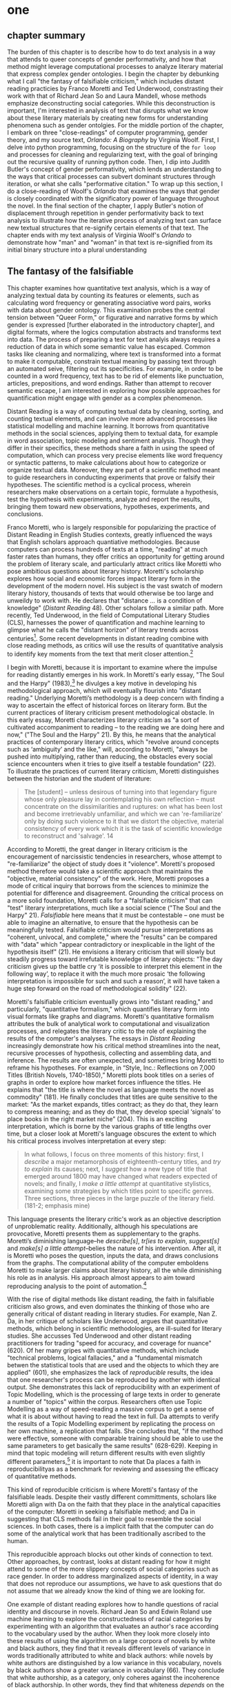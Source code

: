 * one
#+SEQ_TODO: TODO(t) WAITING(w) IN_PROGRESS(p) | CANCELLED(c) DONE(d)

** chapter summary 
The burden of this chapter is to describe how to do text analysis in a
way that attends to queer concepts of gender performativity, and how
that method might leverage computational processes to analyze literary
material that express complex gender ontologies. I begin the chapter
by debunking what I call "the fantasy of falsifiable criticism," which
includes distant reading practicies by Franco Moretti and Ted
Underwood, constrasting their work with that of Richard Jean So and
Laura Mandell, whose methods emphasize deconstructing social
categories. While this deconstruction is important, I'm interested in
analysis of text that disrupts what we know about these literary
materials by creating new forms for understanding phenomena such as
gender ontolgies. For the middle portion of the chapter, I embark on
three "close-readings" of computer programming, gender theory, and my
source text, /Orlando: A Biography/ by Virginia Woolf. First, I delve
into python programming, focusing on the structure of the ~for loop~
and processes for cleaning and regularizing text, with the goal of
bringing out the recursive quality of running python code. Then, I dip
into Judith Butler's concept of gender performativity, which lends an
understanding to the ways that critical processes can subvert dominant
structures through iteration, or what she calls "performative
citation." To wrap up this section, I do a close-reading of Woolf's
/Orlando/ that examines the ways that gender is closely coordinated
with the significatory power of language throughout the novel. In the
final section of the chapter, I apply Butler's notion of displacement
through repetition in gender performativity back to text analysis to
illustrate how the iterative process of analyzing text can surface new
textual structures that re-signify certain elements of that text. The
chapter ends with my text analysis of Virginia Woolf's /Orlando/ to
demonstrate how "man" and "woman" in that text is re-signified from
its initial binary structure into a plural understanding 


** The fantasy of the falsifiable

This chapter examines how quantitative text analysis, which is a way
of analyzing textual data by counting its features or elements, such
as calculating word frequency or generating associative word pairs,
works with data about gender ontology. This examination probes the
central tension between "Queer Form," or figurative and narrative
forms by which gender is expressed [further elaborated in the
introductory chapter], and digital formats, where the logics
computation abstracts and transforms text into data. The process of
preparing a text for text analyis always requires a reduction of data
in which some semantic value has escaped. Common tasks like cleaning
and normalizing, where text is transformed into a format to make it
computable, constrain textual meaning by passing text through an
automated seive, filtering out its specificities. For example, in
order to be counted in a word frequency, text has to be rid of
elements like punctuation, articles, prepositions, and word
endings. Rather than attempt to recover semantic escape, I am
interested in exploring how possible approaches for quantification
might engage with gender as a complex phenomenon.

Distant Reading is a way of computing textual data by cleaning,
sorting, and counting textual elements, and can involve more advanced
processes like statistical modelling and machine learning. It borrows
from quantitative methods in the social sciences, applying them to
textual data, for example in word association, topic modeling and
sentiment analysis. Though they differ in their specifics, these
methods share a faith in using the speed of computation, which can
process very precise elements like word frequency or syntactic
patterns, to make calculations about how to categorize or organize
textual data. Moreover, they are part of a scientific method meant to
guide researchers in conducting experiments that prove or falsify
their hypotheses. The scientific method is a cyclical process, wherein
researchers make observations on a certain topic, formulate a
hypothesis, test the hypothesis with experiments, analyze and report
the results, bringing them toward new observations, hypotheses,
experiments, and conclusions.

Franco Moretti, who is largely responsible for popularizing the
practice of Distant Reading in English Studies contexts, greatly
influenced the ways that English scholars approach quantiative
methodologies. Because computers can process hundreds of texts at a
time, "reading" at much faster rates than humans, they offer critics
an opportunity for getting around the problem of literary scale, and
particularly attract critics like Moretti who pose ambitious questions
about literary history. Moretti's scholarship explores how social and
economic forces impact literary form in the development of the modern
novel. His subject is the vast swatch of modern literary history,
thousands of texts that would otherwise be too large and unweildy to
work with. He declares that "distance ... is a condition of knowledge"
(/Distant Reading/ 48). Other scholars follow a similar path. More
recently, Ted Underwood, in the field of Computational Literary
Studies (CLS), harnesses the power of quantification and machine
learning to glimpse what he calls the "distant horizon" of literary
trends across centuries[fn:3]. Some recent developments in distant
reading combine with close reading methods, as critics will use the
results of quantitative analysis to identify key moments from the text
that merit closer attention.[fn:4]

I begin with Moretti, because it is important to examine where the
impulse for reading distantly emerges in his work. In Moretti's early
essay, "The Soul and the Harpy" (1983),[fn:5] he divulges a key motive
in developing his methodological approach, which will eventually
flourish into "distant reading." Underlying Moretti’s methodology is a
deep concern with finding a way to ascertain the effect of historical
forces on literary form. But the current practices of literary
criticism present methodological obstacle. In this early essay,
Moretti characterizes literary criticism as "a sort of cultivated
accompaniment to reading – to the reading we are doing here and now,"
("The Soul and the Harpy" 21). By this, he means that the analytical
practices of contemporary literary critics, which "revolve around
concepts such as ‘ambiguity’ and the like," will, according to
Moretti, "always be pushed into multiplying, rather than reducing, the
obstacles every social science encounters when it tries to give itself
a testable foundation" (22). To illustrate the practices of current
literary criticism, Moretti distinguishes between the historian and
the student of literature:
#+BEGIN_QUOTE
The [student] – unless desirous of turning into that legendary figure
whose only pleasure lay in contemplating his own reflection – must
concentrate on the dissimilarities and ruptures: on what has been lost
and become irretrievably unfamiliar, and which we can 're-familiarize'
only by doing such violence to it that we distort the objective,
material consistency of every work which it is the task of scientific
knowledge to reconstruct and 'salvage'. 14
#+END_QUOTE
According to Moretti, the great danger in literary criticism is the
encouragement of narcissistic tendencies in researchers, whose attempt
to "re-familiarize" the object of study does it "violence". Moretti's
proposed method therefore would take a scientific approach that
maintains the "objective, material consistency" of the work. Here,
Moretti proposes a mode of critical inquiry that borrows from the
sciences to minimize the potential for difference and
disagreement. Grounding the critical process on a more solid
foundation, Moretti calls for a "falsifiable criticism" that can
"test" literary interpretations, much like a social science ("The Soul
and the Harpy" 21). /Falsifiable/ here means that it must be
contestable -- one must be able to imagine an alternative, to ensure
that the hypothesis can be meaningfully tested. Falsifiable criticism
would pursue interpretations as "coherent, univocal, and complete,"
where the "results" can be compared with "data" which "appear
contradictory or inexplicable in the light of the hypothesis itself"
(21). He envisions a literary criticism that will slowly but steadily
progress toward irrefutable knowledge of literary objects: "The day
criticism gives up the battle cry ‘it is possible to interpret this
element in the following way’, to replace it with the much more
prosaic ‘the following interpretation is impossible for such and such
a reason’, it will have taken a huge step forward on the road of
methodological solidity" (22).

Moretti's falsifiable criticism eventually grows into "distant
reading," and particularly, "quantitative formalism," which quantifies
literary form into visual formats like graphs and diagrams. Moretti's
quantitative formalism attributes the bulk of analytical work to
computational and visualization processes, and relegates the literary
critic to the role of explaining the results of the computer's
analyses. The essays in /Distant Reading/ increasingly demonstrate how
his critical method streamlines into the neat, recursive processes of
hypothesis, collecting and assembling data, and inference. The results
are often unexpected, and sometimes bring Moretti to reframe his
hypotheses. For example, in “Style, Inc.: Reflections on 7,000 Titles
(British Novels, 1740-1850),” Moretti plots book titles on a series of
graphs in order to explore how market forces influence the titles. He
explains that "the title is where the novel as language meets the novel
as commodity" (181). He finally concludes that titles are quite
sensitive to the market: "As the market expands, titles contract; as
they do that, they learn to compress meaning; and as they do that,
they develop special ‘signals’ to place books in the right market
niche” (204). This is an exciting interpretation, which is borne by
the various graphs of title lengths over time, but a closer look at
Moretti's language obscures the extent to which his critical process
involves interpretation at every step:
#+BEGIN_QUOTE
In what follows, I focus on three moments of this history: first, I
/describe/ a major metamorphosis of eighteenth-century titles, and
/try to explain/ its causes; next, I /suggest/ how a new type of title
that emerged around 1800 may have changed what readers expected of
novels; and finally, I /make a little attempt/ at quantitative
stylistics, examining some strategies by which titles point to
specific genres. Three sections, three pieces in the large puzzle of
the literary field. (181-2; emphasis mine)
#+END_QUOTE
This language presents the literary critic's work as an objective
description of unproblematic reality. Additionally, although his
speculations are provocative, Moretti presents them as supplementary
to the graphs. Moretti’s diminishing language--he /describe[s]/,
/tr[ies to explain/, /suggest[s]/ and /make[s] a little
attempt/--belies the nature of his intervention. After all, it is
Moretti who poses the question, inputs the data, and draws conclusions
from the graphs. The computational ability of the computer emboldens
Moretti to make larger claims about literary history, all the while
diminishing his role as in analysis. His approach almost appears to
aim toward reproducing analysis to the point of automation.[fn:23]

With the rise of digital methods like distant reading, the faith in
falsifiable criticism also grows, and even dominates the thinking of
those who are generally critical of distant reading in literary
studies. For example, Nan Z. Da, in her critique of scholars like
Underwood, argues that quantitative methods, which belong in
scientific methodologies, are ill-suited for literary studies. She
accusses Ted Underwood and other distant reading practitioners for
trading "speed for accuracy, and coverage for nuance" (620). Of her
many gripes with quantitative methods, which include "technical
problems, logical fallacies," and a "fundamental mismatch betwen the
statistical tools that are used and the objects to which they are
applied" (601), she emphasizes the lack of /reproducible/ results, the
idea that one researcher's process can be reproduced by another with
identical output. She demonstrates this lack of reproducibility with
an experiment of Topic Modelling, which is the processing of large
texts in order to generate a number of "topics" within the
corpus. Researchers often use Topic Modelling as a way of
speed-reading a massive corpus to get a sense of what it is about
without having to read the text in full. Da attempts to verify the
results of a Topic Modelling experiment by replicating the process on
her own machine, a replication that fails. She concludes that, "if the
method were effective, someone with comparable training should be able
to use the same parameters to get basically the same results"
(628-629). Keeping in mind that topic modeling will return different
results with even slightly different parameters,[fn:6] it is important
to note that Da places a faith in reproducibilityas as a benchmark for
reviewing and assessing the efficacy of quantitative methods.

This kind of reproducible criticism is where Moretti's fantasy of the
falsifiable leads. Despite their vastly different committments,
scholars like Moretti align with Da on the faith that they place in
the analytical capacities of the computer: Moretti in seeking a
falsifiable method; and Da in suggesting that CLS methods fail in
their goal to resemble the social sciences. In both cases, there is a
implicit faith that the computer can do some of the analytical work
that has been traditionally ascribed to the human.

This reproducible approach blocks out other kinds of connection to
text. Other approaches, by contrast, looks at distant reading for how
it might attend to some of the more slippery concepts of social
categories such as race gender. In order to address marginalized
aspects of identity, in a way that does not reproduce our assumptions,
we have to ask questions that do not assume that we already know the
kind of thing we are looking for.

One example of distant reading explores how to handle questions of
racial identity and discourse in novels. Richard Jean So and Edwin
Roland use machine learning to explore the constructedness of racial
categories by experimenting with an algorithm that evaluates an
author's race according to the vocabulary used by the author. When
they look more closely into these results of using the algorithm on a
large corpora of novels by white and black authors, they find that it
reveals different levels of variance in words traditionally attributed
to white and black authors: while novels by white authors are
distinguished by a low variance in this vocabulary, novels by black
authors show a greater variance in vocabulary (66). They conclude that
white authorship, as a category, only coheres against the incoherence
of black authorship. In other words, they find that whiteness
/depends/ on the characterization of blackness.[fn:8] 

So and Roland explain that this quantitative excercise is more useful
for what it teaches us about quantitative approaches, rather than what
it teaches us about race. They decide to explore an error that wrongly
categorized James Baldwin's novel, /Giovanni's Room/ (1956), as being
written by a white author. So and Roland point out that this
misclassification recalls a critical debate about this text's
notorious elision of explicit references to race, whereby racial
markers are displaced in favor of an implicit whiteness. One of the
words in /Giovanni's Room/ that influence its categorization as a
white-authored text is the term "appalled." So and Roland point out
the connotations of whiteness in "appalled," which has the middle
French root, "apalir," meaning "to grow pale" (71). They discover that
this term occurs only once in the text, in the early scene where David
(the narrator) describes his relationship to his father. Here, David
rues his father's friendliness: "I did not want to be his buddy. I
wanted to be his son. What passed between us as masculine candor
exhausted and appalled me" (Rpt. in So and Roland 71). They
insightfully conclude that the word "appalled" in the text marks "the
moment David develops a troubled relationship to normative masculinity
[as] also the moment he becomes 'white'" (71). Taking the computer's
mistake as a starting point, their analysis thus contributes to the
ongoing debate about the the complex relationship between race and
sexuality in the novel.

So and Roland assert that, while "Race is a category that escapes
measurement or simply renders it untenable," the machine is an apt
tool for studying this category" (60). In a sense, So and Roland are
confronting the same problem as Da: what is the effect of
computational error in literary criticism? But rather than write off
quantitative methods, So and Roland suggest an interesting way out of
the problem: use the error as a starting point for further analysis,
which probes the constructedness of gender ontology. Because race is a
social construct, and machines only impute meaning that is encoded
into them, than it stands to reason that machines might be ideal
instruments for studying the construction of race. Computational error
becomes an opportunity for exploring the encoding of racial
identity. Looking more closely at the specific results of this
analysis, like the function of the term "appalled" in /Giovanni's
Room/, they can make more daring leaps of speculation about how
whiteness, while displacing blackness, also gestures toward a troubled
understanding of gender and potentially, sexuality. So and Roland
assert that: "If the general class of the misclassified points to the
erosion of the machine's initial binary understanding of white and
black, a close analysis of a single misclassified text can reveal what
precisely motivates that ontological undoing" (68). Thus they turn the
what Da describes as the "fundamental mismatch between statisical
tools that are used and the objects to which they are applied" into a
point of interrogation (601). So and Roland emphasize that
computational methods, which work to "identify and label objects," can
operate in tandem with minority discourse analysis, which "critique[s]
and problematize[s] the very idea of categories" (63). In this case,
the algorithm allows researchers to interrogate how whiteness as a
category depends on the contrast of blackness as "other." So, rather
than being "fundamentally mismatched," the machine and minority
discourse are particularly suited for one another, as the machine uses
highly constructed and reductive method that allows practitioners to
deconstruct social categories.

The example with "appalled" is totally idiosyncratic--the word occurs
once through the entire novel. But paying attention to error upends
the expectations of reproducibility. The researchers run a
computation, look for an error, and use that error as an opportunity
to learn about the ways that categories are constructed. They are
using computers in an unintuitive way, computing for indeterminacy.

One prominent distant reading practitioner, Ted Underwood, studies the
way that gender markers in novels change over time. Underwood uses
machine learning for statistical modelling analysis, in which a sample
of data is used to make predictions about larger groups of data. In
other words, he uses computer programs "trained" by certain data sets,
to create other programs that can then make predictions on other
datasets. He then visualizes the results of his model. Underwood's
goal is to explore how effective computers are at analyzing certain
textual elements based on previous analyses. Highly aware of how his
data can carry certain assumptions, he calls his approach
"perspectival modelling." He explains that, "Since learning algorithms
rely on examples rather than fixed definitions, they can be used to
model the tacit assumptions shared by particular communities of
production or reception" ("Machine Learning and Human Perspective"
93). In a review of Underwood's work, Dan Sinykin writes that "Against
the purported objectivity of algorithms, he leverages the human
prejudices built into modeling toward humanistic ends" (par. 4).[fn:9]

One of Underwood's projects examines gender roles in novels from the
18th century to the 21st century by using a model that predicts the
the sex of a fictional character based on the words associated with
that character. Underwood explains how the test is configured:
#+BEGIN_QUOTE 
We represent each character by the adjectives that modify them, verbs
they govern and so on--excluding only words that explicitly name a
gendered role like /boyhood/ or /wife/. Then, we present characters,
labeled with grammatical gender, to a learning algorithm. The
algorithm will learn what it means to be 'masculine' or 'feminine'
purely by observing what men and women actually do in stories. The
model produced by the algorithm can make predictions about other
characters, previously unseen. /Distant Horizons/ 115
#+END_QUOTE
In simplest terms, the program studies some given adjectives
associated with a male or female character in order to make
predictions about other characters' genders. Inevitably, the resulting
output is always determined by this initial input. Underwood carefully
asserts that these models suggest, not the truth of gender ontology,
but the approaches and choices made by those who create the models:
"Machine learning algorithms are actually bad at being objective and
rather good at absorbing human perspectives implicit in the evidence
used to train them" ("Machine Learning and Human Perspective"
92). 

This particular model reveals that that, over time, gender roles in
novels become more flexible while the actual number of female
characters declines (/Distant Horizons/ 114). 

The graph below shows a steady overlapping of words traditionally
associated with women, such as "heart," with words typically
assoicated with men, like "passion," toward the middle of the 20th
century. 

One of the many explanations for this result, Underwood reasons, is
that the practice of writing becomes more commonly pursued as a male
occupation in the middle of the 20th century than it was previously
(/Distant Horizons/ 137). This fact, coupled with the tendency of men
to write more about men than women, suggests why less women writing
would led to a decline in female characters. This explains how
Underwood's seemingly paradoxical conclusion, that gender roles become
more flexible while the actual prevalence of women dissapates from
fiction, might be possible.

NOT THIS GRAPH!
[[./img/Underwood.png]]

There are two important things to point out about Underwood's
analysis. First is that his specific method for text analysis is
logistic regression analysis, which is made for modelling binary
variables. A logistic regression expresses information in the form of
a probability, often between yes/no, pass/fail, win/lose, etc. In
Underwood's case, the probability is male/female. The output therefore
conforms to this binary model. Second, underpinning his methodology,
there is a larger issue with the question that Underwood poses. From a
critical gender perspective, Underwood's question imposes the very
structure that he is attempting to deconstruct. In other project where
he similarly measures the "transformations" of gender across time
periods, he explains that simplification is necessary ("Machine
Learnig and Human Perspective" 93). Underwood admits that he needs a
"simple" model in order to bring into relation the dynamics of gender
(See Fig. 2).[fn:10] He explains:
#+BEGIN_QUOTE
I recognize that gender theorists will be frustrated by the binary
structure of the diagram. To be sure, this binary has folded back on
itself, in order to acknowledge that social systems look different
from different positions in the system. But the diagram does still
reduce the complex reality of gender identification to two public
roles: men and women. I needed a simple picture, frankly, in order to
explain how a quantitative model can be said to represent a
perspective. "Machine Learning" 98
#+END_QUOTE
In aiming for simplicity, Underwood underestimates the extent to which
his initial assumptions will affect the final result. Although he
considers the possibility that he finds a structural tension between
gender "because [he] explores gender, for the most part, as a binary
opposition" (/Distant Horizons/ 140), he neglects to consider how the
collapsing of gender into a single graph perpetuates the structural
categories of male/female and the assumptions behind such a
category.[fn:11] The issue is not just with the assumptions at the
outset which reproduce the result, but with the guiding question of
the entire project, which is not about deconstructing gender, but
about reifying it. Asking a machine to replicate the conscription of
gender as male/female for the purpose of seeing how male and female
roles in novels change over time only creates a model of gender that
is "simple" enough to be computed.

How does simplifying the concept of gender contribute to our study of
it? Underwood's "simple" model recalls with what Eve Kosofsky Sedgwick
describes as "a binary mode of thinking," which searches for what
might affirm or deny the point of interrogation. Sedgwick explains
that this process creates a formula for literary analysis by which
reading becomes a mechanical practice of searching for what is hidden
or absent which will finally explain some latent meaning in the text
(Sedgwick Touching Feeling 12). Then, This process is replicated as
the search for meaning takes on other texts, imposing the same
structure on new material. Underwood himself states: "the data I can
legally provide -- lists of word frequencies associated with each
volume or fictional character -- should allow intrepid readers to
retrace the most debatable parts of the argument. An argument that can
be retraced in this manner is 'reproducible'" (Underwood, /Distant
Horizons/ 173). He continues, "If my conclusions hold true in
different subsets of the literary past, they are not just reproducible
but 'replicable'" (Underwood, /Distant Horizons/ 174).

Laura Mandell explores solutions for approaching the reduction of
gender as data, into what she calls the "M/F binary."[fn:12] Mandell
demonstrates how the M/F binary is reified "by presenting conclusions
about “male” and “female” modes of thinking and writing as if the M/F
terms were simple pointers to an unproblematic reality, transparently
referential and not discursively constituted" (par. 5). Mandell's
examination marshalls key findings from feminist theory, drawing from
Judith Butler, among others, to assert that gender is a socially
constituted category, a "performance" that can be historicized. She
illustrates the guiding power of the M/F binary in her critique of
Matthew Jockers and Jan Rybicki, finding that they essentialize gender
by relying on stereotypes in their premises.[fn:7] Mandell uses
stylometry, as well as word-frequency analysis, and topic modeling to
examine gender in writing.[fn:24] Topic modeling, as explained above,
is the generation of categories or "topics" about text. Mandell uses
the popular stylometry measurement, "Burrow's Delta," which visualizes
the "distance" between writing styles by creating branches (or
"deltas") between different texts. Specifically, Mandell's analysis
focuses on the "most frequent, little words (“a,” “of,” “the”), as
well as keywords."

Mandell suggests that quantitative methods can open up the way we
deconstruct our understanding of quantification and gender. She points
out that gender, which is "constructed both by the measurer and the
measured," is never just about gender, but contains multiple
assumptions. To demonstrate how gender is "constructed," she poses a
counter experiment with genre, which finds that genre analysis cuts
across the gender binary. She comapres the stylistic qualities of a
female writer, Mary Wollenstonecraft, against two male writers,
William Godwin and Samuel Johnson, revealing that: "Wollstonecraft’s
sentimental anti-Jacobin novels most resemble Godwin’s sentimental
anti-Jacobin novels... whereas her essays most resemble Johnson’s
writings" (par. 29). Wollenstonecraft's writing resembles both male
and female writing, depending on the genre. To analyze the highly
constructed category of "gender," then, one must also consider genre:
"separating gender from other markings (genre, era of composition) is
not possible: historical time and genre are not incidental to, but
constitutive of, gender" (par. 35).

Admitting the constructed nature of gender allows researchers "to
experiment with new taxonomies of gender" (par. 37). Most usefuly,
Mandell's work points out how the computer is ideal for drawing
attention to the multiplicity of gender. The potential for complex
data models potentially allows researchers to "break the strength of
the signal" in the M/F binary by creating new categories, such as
"'men writing as men,' 'women writing as women,' 'women writing as
men,' 'men writing as women,' 'unspecified (anonymous) writing as
men,'" and so on (par. 35). Moreover, her emphasis on visualization
and movement inform how one might "animate numerical processes rather
than fixing their results as stereotype" (par. 7). The dynamicity of
computation, which allows one to run data iteratively, feeding new
inputs into new results, complicates any straighforward understanding
of the M/F binary. Mandell explains that “Computer screens... afford
the fluid exploration of parameters and taxonomies, through which many
sorts of experiments can be tested: interactive visualizations can
give us not objective answers rooted in aggressively reductive
oppositions, but parallax, multiple perspectives for viewing a very
complex reality” (par. 38).

However enlightening Mandell's deconstructive approach, she does
overlook a crucial aspect about gender--that it is highly constitutive
of subjectivity. The similarities that Mandell draws between gender
and genre evacuate how gender is /constitutive/ of the
subject. Borrowing from Butler, she argues that both gender and genre
as a performance "are... highly imitable" (par. 30), and asserts that
"Anyone can adopt gendered modes of behavior, just as anyone can write
in genres stereotypically labeled M/F" (par.30). Here, she takes
Butler's points about gender as a performance in /Gender Trouble/ too
literally. As Butler clarifies in her later work, performativity is a
/process/ which is compulsory and habitual, rather than a singular
act. Crucially, Butler asserts that gender /precedes/ and
/constitutes/ the subject and explicitly warns against the
interpretation that gender is decided by the subject, to be put on and
off at will like clothing. Rather, according to Butler, the subject
/is produced/ by gender; gender is more like a mechanism that allows
the subject to emerge: "construction is neither a subject nor its act,
but a process of reiteration by which both 'subjects' and 'acts' come
to appear at all" (/Bodies/ xviii). This is not to say that Mandell is
wrong about gender being constructed, but that her assumption, that
"categories such as gender are being constructed both by the measurer
and the measured" misses an important point about the way that gender
constitutes subjectivity (par. 38). According to Butler, the subject
only emerges as an effect of gendered performance. Therefore, to
analyze gender, one might look at the ways that it constitutes and
constrains subjectivity.

I emphasize gender being constitutive because this quality has a
generative parallel to computation. As Mandell points out,
"Computation enables complexity" (par. 36). And computation, like
gender, is also highly constrained, containing rules and protocols
that govern the way that text is processed and analyzed. As So and
Roland demonstrate with the categories of white and black authorship,
the constraints of computation help point out the bounds of social
categories as a constructed phenomenoa. While the work of So and
Roland is essential for bringing together quantitative and critical
race discourses, it also doesn't give enough credit to the ways that
/computers/, in presenting formalized schemas of race, /transform/
data toward speculative ends. Additionally, however, computation might
work within the fram eof speculation. This kind of work would explore
the contraints of gender and computation as /enabling constraints/. As
Underwood acknowledges, computational methods are well suited for
speculative inquiries: "the point of numbers in social science is not
to impose determinism but to acknowledge uncertainty" (Underwood,
/Distant Horizons/ 186). If we are going to analyze gender, we might
consider how it constitutes and constrains other elements in the text.


** Deformance and Performance: NLTK, Gender Trouble, Orlando

*** Python and NLTK

This section now turns to the programming language Python to get a
closer look at how text analysis works through constraint. We will
look into the material specificity of text analysis, to examine how it
works, and through what processes and protocols.

Many distant reading projects use a text analysis tool called Python
to do computational analysis of textual data. As a general purpose
programming language, Python is applicable toward many tasks and
projects, from publishing websites, to managing and analyzing large
data sets (of textual and numeric data), to deep learning and
artificial intelligence. The emphasis on readability in Python's code
vocabulary and syntax make it a relatively straightforward programming
language that is easier to pick up than other comparable
languages. Most beginners can jump into the python syntax and intuit a
sense of the code simply by reading it left to right. For example, an
expression called the ~for loop~ consists of six words over two lines,
and that instructs Python to do something to each item in a group of
data. In more technical terms, the ~for loop~ offers a mechanism for
iterating (or "looping") through data, and carrying out some specified
action to each peice of data. The ~for loop~ consists of the following
expression:

#+BEGIN_SOURCE
for letter in "hello":
    print(letter)
#+END_SOURCE

The first line of code specificies the data (~hello~), and the
second line (~print(letter)~) instructs the computer to print each
letter in the word. Essentially, this loop will go through each item
in the data, in this case, each letter in the word ~hello~, and it
will ~print~ or display that data.[fn:13] The the output will appear
thus:

#+BEGIN_SOURCE
h
e
l
l
o
#+END_SOURCE

These kinds of iterative computations, which are central to
programming tasks, are a core component of working with text. At a
very basic level, much of text analysis consists of iterating over
bits of text and doing something to each bit. 

A major benefit to a popular programming languages like Python is that
users have developed a number of custom "libraries," or collections of
code for specific tasks like web scraping, data analysis, and text
analysis. In text analysis, there are a number of libraries for
Natural Language Processing (NLP), or the processing of linguistic
data into computational formats. The most popular NLP library in
python is the Natural Language ToolKit (NLTK). This library comes
packaged with a corpus of texts that are ready to analyze, like Herman
Melville's /Moby Dick/ (1851) and Jane Austen's /Sense and
Sensibility/ (1811). Researchers can use NLTK methods like
~tokenize()~ or ~lemmatize()~, allowing them to process a text from
its oringal format, often a ~string~, or alphanumeric characters in
sequential order, into a "clean" or regularized form. NLTK also
contains useful analytical methods such ~similar()~, which will
generate a list of words that appear in similar contexts to the chosen
word, or ~concordance()~, which will return all the immediate words
surrounding a chosen word. For example, below is a concordance of from
Austen's /Sense and Sensibility/ for the word "woman":

#+BEGIN_SOURCE
ties . Had he married a more amiable woman , he might have been made still more
t was so much the greater , and to a woman in Mrs . Dashwood ' s situation , wi
ry comfortable fortune for any young woman ." " To be sure it is ; and , indeed
 way , if he were to wish to marry a woman who had not either a great fortune o
nd of the danger attending any young woman who attempted to DRAW HIM IN ; that 
 to inhabit or visit it while such a woman was its mistress . She instantly wro
income of five hundred a - year by a woman who never saved in her life , they w
as she was a very cheerful agreeable woman , he hoped the young ladies would no
d - humoured , merry , fat , elderly woman , who talked a great deal , seemed v
 should by any chance happen to be a woman who is single at seven and twenty , 
objection to his marrying HER ." " A woman of seven and twenty ," said Marianne
y of a wife . In his marrying such a woman therefore there would be nothing uns
ed Elinor , " to convince you that a woman of seven and twenty could feel for a
ndignity of being approved by such a woman as Lady Middleton and Mrs . Jennings
ch was exactly calculated to carry a woman . Without considering that it was no
been , she had actually made her own woman enquire of Mr . Willoughby ' s groom
ould be attempted . " You are a good woman ," he warmly replied . " Your promis
, he was the husband of a very silly woman ,-- but she knew that this kind of b
 all the philosophy of a well - bred woman , contenting herself with merely giv
rmed at in reality ." " What a sweet woman Lady Middleton is !" said Lucy Steel
 , you cannot tell me what sort of a woman she is ?" " No ," returned Elinor , 
sible he is very capable of making a woman sincerely attached to him ." " Certa
nd I fancy she is an exceeding proud woman ." " I certainly did not seek your c
. Ferrars is a very headstrong proud woman , and in her first fit of anger upon
self - interest alone could induce a woman to keep a man to an engagement , of 
#+END_SOURCE

This tool allows users to examine the context surrounding the chosen
word, "woman." In other words, we see some of the text that comes
immediately before and after the chosen word. This ~concordance~
method is related in its process to another one, ~similar~, which also
uses word context to calculate its output. The result for running
~similar~ on the word "woman" in /Sense and Sensibility/ are the
following:

#+BEGIN_SOURCE
man way year moment word men letter friend person gentleman living
situation part lady wife child time thing little day
#+END_SOURCE

To compute terms with ~similar()~, NLTK first takes the context of the
term from ~concordance()~, then it searches the text for other terms
that contain similar contexts. In this sense, the ~similar()~ method
searches the text for words that appear /similarly/ to the chosen
word. It is a useful strategy for getting a sense of which words are
treated in comaprable ways across the text.


In order to run methods like ~concordance()~ and ~similar()~, however,
the text needs to be ready for analysis. This requires a series of
preprocessing tasks like tokenizing, cleaning and regularizing the
text. Tokenizing the text means separating it into units like words
and punctuation. Tokenizing the text transforms a ~string~
(alphanumeric sequence) of characters into workable units, or
~tokens~, which is easier to clean and regularize. NLTK offers a
method for tokenizing: ~nltk.word_tokenize()~. Running this method on
the text of Virginia Woolf's /Orlando/ turns the novel into a list of
words and punctuation. The following is the first sentence of the
novel in tokenized format:

#+BEGIN_SOURCE 
['He', '--', 'for', 'there', 'could', 'be', 'no', 'doubt', 'of',
'his', 'sex', ',', 'though', 'the','fashion', 'of', 'the', 'time',
'did', 'something' 'to', 'disguise', 'it', '--', 'was', 'in','the',
'act', 'of', 'slicing', 'at', 'the', 'head', 'of', 'a', 'Moor',
'which', 'swung', 'from','the', 'rafters', '.' ]
#+END_SOURCE

Once the text is tokenized, then it can be cleaned. Cleaning the text
involves stripping it of capitalized letters and punctuation, such as
"--" and ",", and removing what are called "stop words," or
prepositions, articles, and related terms. In this example, stop words
include "he," "for," "there," "be," "of," "the," and "did."
Punctuation and stop words are often removed because tend to skew or
slow results of analysis due to their high frequency and low semantic
value. Using python's brevity, we can clean and remove punctuation and
capital letters with just one line of code:

#+BEGIN_SOURCE
lower_no_punct = [word.lower() for word in tokens if word.isalpha()]
#+END_SOURCE

Reading from left to right, this expression first creates an empty
list, called ~lower_no_punct~. Then, for each word in the text, it
makes the word entirely lowercase, and if that word is alphabetic
(meaning it contains no numbers or punctuation), it will be added to
the empty list. Python expressions like this one, which are contained
within brackets on a single line, are called "list comprehensions."
The variable that stores the final data (~lower_no_punct~) is set to a
list comprehension that specifies what to do for each word in the
text. This expression is a kind of condensed loop, which goes through
each item in a list of items (such as each word in a text) and does
something to that item. The same expression can be written in expanded
form by making use of nested structures. For example:

#+BEGIN_SOURCE
lower_no_punct = []
for word in tokens:
    if word.isalpha():
        lower_no_punct.append(word.lower())
#+END_SOURCE

Here, we begin again by creating an empty list, ~lower_no_punct~, into
which we will drop our words after filtering through them. The next
line begins our ~for loop~, which iterates through each word in the
~tokens~ list of words. The third line creates the condition to have
only alphabetic characters in our ~lower_no_punct~ list. If the word
passes that condition, then we go to the fourth line, which will add
that word to the list. At the same time that this word is added to
this list, all the letters will be transformed to lowercase
format. The final list will contain words that are all lowercase and
contain no punctuation.

Next, we will remove stop words. To do this, we can use another list
comprehension:

#+BEGIN_SOURCE
no_stops = [word for word in lower_no_punct if word not in stops]
#+END_SOURCE

Similarly to the above example, this expression takes each word in a
list, in this case, ~lower_no_punct~, and checks to see if that word
is also contained within the list of stop words in ~stops~. If the
word is /not/ a stop word, then it will be added to a new list,
~no_stops~.  Once this is done, we can take a peek into the first
several words on the cleaned text. We are now left with a list of
words that are all lowercase, without punctuation or stop words:

#+BEGIN_SOURCE
['could', 'doubt', 'sex', 'though', 'fashion', 'time', 'something',
'disguise', 'act', 'slicing','head', 'moor', 'swung', 'rafters']
#+END_SOURCE

After cleaning the text in this way, we can move on to regularization,
which includes lemmatizing. Lematizing is the process of stripping the
grammatical structure to get the word root. In some cases, this
involves cutting off the endings, or affixes, from the word, for
example, "rafters" will be stripped to "rafter." In other cases,
however, it involves looking up a word in a reference to find the
appropriate root. After running the lemmatizer through our text, the
first sentence appears thus:

#+BEGIN_SOURCE
['could', 'doubt', 'sex', 'though', 'fashion', 'time', 'something',
'disguise', 'act', 'slicing','head', 'moor', 'swung', 'rafter']
#+END_SOURCE

There are two aspects about the cleaning and regularizing process that
merit some attention: the first is recursion. The cleaning and
regularizing process is highly recursive, doing the same action to
each item to the list of words that make up the text. The logic of the
code reinforces this recursiveness, especially in the loop which
iterates through items in a list, doing the same thing to each item,
one by one. Additionally, the code's nested expressions reinforce
recursion, as each line specifies another action to be performed on
each word. For example, in the following code block, the first line
isolates a word from the list, the second line checks if that word
contains only alphabetic characters, and the third transforms that
word to lowercase. Each of the three lines performs an additional task
on the same word.

#+BEGIN_SOURCE
for word in tokens:
    if word.isalpha():
        word.lower()
#+END_SOURCE

The second notable aspect about the cleaning and regularizing process
is reduction. These tasks of preprosessing text force words into
existing boxes, so to speak, in order to make them amenable to
analysis. The effect of this preprocessing therefore strips text of
some of its semantic meaning, which can be contained in capitalized
words, rhythms of language in stop words, inflections in word endings,
and so on. That preprocessing potentially strips meaning from words
doesn’t mean that it ought to be avoided, but that the researcher
ought to be aware of how certain textual reductions have the potential
to affect meaning. For example, the novel /Orlando/ opens with this
assertive gender designation, followed by an immediate qualification
of this designation, which is expressed entirely in stopwords and
punctuation. The removal of stopwords from the opening sentence strips
the immensely meaningful first word "He," which asserts the gender of
the protagonist. It also cuts the following em dash, which leads to an
interruption that immediately qualifies the previous assertion "--for
there could be no doubt of his sex--." In preprocessing, such details
would be read as semantically void and would be subsequently removed
from the data.

*** Butler and Gender Performativity

Now that we have a sense of Python, and its qualities of recursion and
reduction, I will turn to gender theory. Here I examine gender theory
for how it operates in order to find parallels with the Python
programming language. My goal is to explore how these two might be
used to analyze gender in text.

In her groundbreaking book, /Gender Trouble: Feminism and the
Subversion of Identity/ (1990), Judith Butler famously disrupts
popular theorizations about sex and gender in contemporary feminist
thought: namely, that sex is biological while gender is constructed;
and that the gender, as a construction, is a self-expression of the
subject. According to Butler, sex and gender are both social
constructions, and there is no such thing as a stable gender identity,
or even a subject that exists prior to gender expression. Rather,
Butler argues that gender is performative--it is a series of repeated
acts by which the subject enacts gender by "citing" heteronormative
regulatory schemas. It is through this process of /enacting/ gender
that the subject emerges. In her follow up book, /Bodies That Matter/
(1995), Butler further delineates the process of gender
performativity, where what is experienced as the physical body, its
boundaries and its sexuality, only materialize through the repetition
or “citation” of cultural norms. Her concept of "citation" emphasizes
the iterability of the performative practice, whereby each action
"cites" or implicitly signals an authorizing norm. According to
Butler, performance consists of this habit of citation, the ongoing
process of submitting behavior to a regulatory norm.

From Butler's theorization of performativity, I want to highlight how
language and the body engage. This occurs when Butler wonders whether
language can indicate a body that has not yet been imbued with
meaning, a body "prior to signification" (6). She asks, "Can language
simply refer to materiality, or is language also the very condition
under which materiality may be said to appear?" (6). Butler finds that
language cannot refer to a pre-existing materiality--for to refer to
the body, language must first posit that body, and in the positing, it
assumes meaning. Therefore, she reasons, the signification of the body
actually /creates/ the body: "This signification produces as an
/effect/ of its own procedure the very body that it nevertheless and
simultaneously claims to discover as that which /precedes/ its own
action" (6). Rather than reflect a prior reality, language actually
works to /produce/ signification. Butler's point here draws from
feminst theorist Luce Irigaray who argues that language in fact
creates knowledge, as in her famous statement about female sexuality,
which "has always been conceptualized on the basis of masculine
parameters" (Irigaray, /The Sex Which Is Not One/ 23). Butler explains
that "the mimetic or representational status of language.... is not
mimetic at all. On the contrary, it is productive, constitutive, one
might even argue performative" (6). In other words, language produces
the reality that it claims to merely reference. So, in the process of
citation, which is the ongoing re-signification that cites regulatory
norms such as gender norms, subjects are always interpellated by a
discourse prior to their citing it. This productive quality of
language will be central to the ways that language offers a way out of
the significatory circle.

For, amid this regulatory structure, in which the subject comes into
being by continually citing the norm, lies the possibility of
resignifying that citation. Because language transcends a
representative function, because it has the ability to /produce/
meaning, language can be resignified toward subversive usages by
citing what Bulter calls the repudiated signification. Butler offers
an example in the resignification of the term "queer," which has been
transformed from a term of abjection to one of empowerment. "Queer"
achieves this signification by harnessing its own repudiation, which
Butler explains is implied by every identification, a "disavowed
abjection [which] will threaten to expose the self-grounding
presumptions of the sexed subject" (3). In effect, by identifying with
heterosexuality, one repudiates homosexuality, the "Queer," which
remains as a threat to the identification. Butler proposes that one
marshall this repudiation as a resource in resignification: "to
consider this threat and disruption... as a critical resource in the
struggle to articulate the very terms of symbolic legitimacy and
intelligibility" (3). Here, the concept of "citation" is crucial, for
each signification "cites" or draws from the authorizing power. One
can cite a norm in order to disrupt the significatory power of that
norm. So, the term "queer," in its public assertion, "enacts
performativity as citationality for the purposes of resignifying the
abjection of homosexuality into defiance and legitimacy"
(xxviii). Each time the term is used, it draws from the domain of
abjection, the repudiation, in a way that re-signifies because it
fails to repeat the meaning loyally, because it signifies that meaning
differently. For Butler, then, the central problem of being stuck in
the cycle of signification is also the solution. Butler takes on
language as something that can be productive, that can resignify
meaning, as the option available to those who are trapped within the
signification system.

Butler's exploration of Luce Irigaray's writing style demonstrates how
this process of resignification can take place in language. Irigaray
establishes how significatory systems exclude that which they claim to
signify. She takes Jacques Derrida's concept of phallogocentrism,
or that man, symbolized by the phallus, is the center and focus of
knowledge, as a lens for reading Plato and Aristotle's discussion of
form/matter or bodies/souls binaries. Irigaray demonstrates how these
binaries, which take the category of "woman," associated with "matter"
(materiality, the mother) and set it subordinate to male "form"
(mastering rationality) actually erase the possibility of representing
woman at all. In fact, the binary that claims to represent the
feminine as the subordinated term in masculine/feminine binaries,
actually "produces the feminine as that which must be excluded for
that economy to operate" (10). Because "binary oppositions are
formulated through the exclusion of a field of disruptive
possibilities"(10), the feminine is "domesticated" (13). The
nonfigured feminine remains excessive, outside the terms of the
binary:
#+BEGIN_QUOTE 
One cannot interpret the philosophical relation to the feminine
through the figures that philosophy provides, but, rather, she argues,
through siting the feminine as the unspeakable condition of
figuration, as that which, in fact, can never be figured within the
terms of philosophy proper, but whose exclusion from that propriety is
its enabling condition. 12
#+END_QUOTE
What Butler calls the /excessive/ feminine is excluded, or cast out,
as "the necessary outside," which allows the /specular/ feminine to
take its place in the binary. According to Butler, we cannot know what
the feminine consists of without subscribing it to
phallogocentrism. If the feminine is outside the system, and cannot be
figured, how can it be known? Butler aptly questions, "For how can one
read a text for what does /not/ appear within its own terms, but which
nevertheless constitutes the illegible conditions of its own
legibility?" (11). For Butler, this is the key question--how do we
work with what we are given to express what is not there, what is
refused by the system of the visible?

The answer is through repetition and reworking--resignification
through performative citation. Butler explains that Irigaray achieves
this resignification by miming language: "she mimes philosophy... and,
in the mime, takes on a language that effectively cannot belong to
her" (12). Butler reads Irigaray's use citation as a strategy of
repeating what Plato says with the goal of undermining his authority:
"She cites Plato again and again, but the citations expose precisely
what is excluded from them, and seek to show and to reintroduce the
excluded into the system itself" (18). Through repetition, Irigaray
displaces the logic of phallogocentrism, introducing something
external to the system while remaining within its terminology. Butler
affirms that "Her miming has the effect of repeating the origin only
to displace that origin as an origin" (18). Her repetition is a way of
infiltrating the logic of phallogocentrism on its own terms. Butler
herself mimes what might have been Irigaray's internal monologue:
#+BEGIN_QUOTE
I will not be a poor copy in your system, but I will resemble you
nevertheless by miming the textual passages through which you
construct your system and showing that what cannot enter it is already
inside it (as its necessary outside), and I will mime and repeat the
gestures of your operation until this emergence of the outside within
the system calls into question its systematic closure and its
pretension to be self-grounding" (18).
#+END_QUOTE
Deception through resemblance; insubordination through subservience;
displacement through repetition--these are the tools available to the
subject that remains outside the logic of phallogocentrism.

*** orlando close reading - gender as enabling constraint
As I previously examined NLTK for how it guides and constrains
analysis, I now turn to looking at /gender as a constraint/ in
Virginia Woolf's novel, /Orlando: A Biography/. In what follows, I
will demonstrate how gender functions as an /enabling constraint/ in
Virginia Woolf's text, /Orlando: A Biography/, to examine how the
phenomenon of gender guides and influences subjectivity.

/Orlando/ is a fictional biography that follows the life of the
eponymous 16th-century English nobleman as he undergoes a sex change
and lives into the 20th century as a woman. In this text, gender is
linked to the role of language in the way that they both activate
significatory power. My reading explores how the beginning of the
novel displays the common struggle between gender and language for for
expression. I then point out key moments where the novel approaches
gender through the prism of language, specifically in the tension
between plain language and poetic language as experienced by Orlando
as he develops into a poet and by the biographer-narrator, who
repeatedly disclaims literary and figurative strategies of narration
while striving for an objective portrayal of Orlando's life. Then, I
show how Orlando's sex change begins to resolve his struggle with
language, and therefore, gender. As Orlando settles into her new
gender, she finds new significatory power in language. At the same
time, the biographer is freed to explore more experimental forms for
telling Orlando's story.

At the beginning of the story, Orlando falls in love with a young
Russian princess named Sasha. The scene of this romance is an
important moment where gender is explored in relation to language,
because Orlando cannot resolve either one. When he first sees Sasha,
she is skating over the frozen river Thames, and he cannot ascertain
if she is a man or a woman from her skilled atheleticism and exotic
manner of dress. He proceeds to describe her using seemingly arbitrary
metaphors--another significatory attempt that also fails:
#+BEGIN_QUOTE
He beheld, coming from the pavilion of the Muscovite Embassy, a
figure, which, whether boy's or woman's, for the loose tunic and
trousers of the Russian fashion served to disguise the sex, filled him
with the highest curiosity. The person, whatever the name or sex, was
about middle height, very slenderly fashioned, and dressed entirely in
oyster-coloured velvet, trimmed with some unfamiliar greenish-coloured
fur. But these details were obscured by the extraordinary
seductiveness which issued from the whole person. Images, metaphors of
the most extreme and extravagant twined and twisted in his mind. He
called her a melon, a pineapple, an olive tree, an emerald, and a fox
in the snow all in the space of three seconds; he did not know whether
he had heard her, tasted her, seen her, or all three together. (For
though we must pause not a moment in the narrative we may here hastily
note that all his images at this time were simple in the extreme to
match his senses and were mostly taken from things he had liked the
taste of as a boy. But if his senses were simple they were at the same
time extremely strong. To pause therefore and seek the reasons of
things is out of the question.)... A melon, an emerald, a fox in the
snow--so he raved, so he stared. When the boy, for alas, a boy it must
be--no woman could skate with such speed and vigour--swept almost on
tiptoe past him, Orlando was ready to tear his hair with vexation that
the person was of his own sex, and thus all embraces were out of the
question. 
#+END_QUOTE
This passage expresses a mounting sense of tension as Orlando grows
more and more frustrated with Sasha's gender ambiguity. Interestingly,
his growing frustration seems to feed his attraction, as with each
doubt Orlando appears more and more desperate, "ready to tear his hair
with vexation." The biographer's role in the narrative unfolding of
this scene also has an effect: the syntax alternates long and short
sentences in a way that draws out the cyclical quality of Orlando's
confused mental state. There is also a "pause" in the action, where
the biographer adds another layer of speculation to Orlando's already
conflicted inner life, while simultaneously drawing attention to the
constructed quality of the narrative. While the tension is mounting
throughout the passage, the relationship between gender and language
come to the fore. The biographer's aside, which describes how the
difficulty of placing gender emerges in the difficulty with language--
"He called her a melon, a pineapple, an olive tree, an
emerald"--emphasizes the connection between gender and the
imagination. Intrestingly, at the same time that Orlando cannot place
Sasha's gender, he also cannot find the right words to describe
her. As the Sasha's probable gender oscillates between male and female
throughout passage, and Orlando's desire crescendos, gender seems
primed to signify imaginative beyond biological species, nevermind
sex. The effect of the narrative style in this section is to mirror
with language the tortuous thought process that Orlando undergoes as
he guesses then doubts the reality of Sasha's gender. As the passage
continues, the suspense comes to a climax:
#+BEGIN_QUOTE
But the skater came closer. Legs, hands, carriage, were a
boy's, but no boy ever had a mouth like that; no boy had those
breasts; no boy had eyes which looked as if they had been fished from
the bottom of the sea. Finally, coming to a stop and sweeping a
curtsey with the utmost grace to the King, who was shuffling past on
the arm of some Lord-in-waiting, the unknown skater came to a
standstill. She was not a handsbreadth off. She was a woman. 27-28
#+END_QUOTE
Again, this narrative structure reinforces Orlando's ambivalence about
Sasha's gender ambiguity. The sentences ebb and flow as Orlando
finally settles on Sasha's gender--"she was a woman." Gender is an
element that functions within the story, as something that Orlando
struggles to grasp, in this case, with language. The biographer's
narrative style here, which depicts Orlando's struggle with gender via
langauge, add another layer of language experimentation in the form of
his narrative style. This scene scene shows how if gender is
ambiguous, then language is also imprecise.


As Orlando's relationship with Sasha ends with deceit and desertion,
he succumbs to a long, deep depression that brings him to doubt both
what he had previously been most moved by: love and poetry--"Thys, at
the age of thirty, or thereabouts, this young Nobleman had not only
had every experience that life has to offer, but had seen the
worthlessness of them all. Love and ambition, women and poets were all
equally vain. Literature was a farce" (71). At this time, Orlando
begins to doubt language's ability to convey truth. In one scene, he
struggles both with objective or "plain" language, and with poetic
language, by attempting to describe the color of the grass and the
sky:
#+BEGIN_QUOTE 
'The sky is blue,' he said, 'the grass is green.' Looking up, he saw
that, on the contrary, the sky is like the veils which a thousand
Madonnas have let fall from their hair; and the grass fleets and
darkens like a flight of girls fleeing the embraces of hairy satyrs
from enchanted woods. 'Upon my word,' he said (for he had fallen into
the bad habit of speaking aloud), 'I don't see that one's more true
than another. Both are utterly false.' And he despaired of being able
to solve the problem of what poetry is and what truth is and fell into
a deep dejection. 75
#+END_QUOTE
Orlando cannot comprehend whether plain english, where he can say
simply that "the sky is blue; the grass is green" is preferable to a
more figurative language, which makes use of similitude and allusion:
"the sky is like the veils which a thousand Madonnas have let fall
from their hair; the grass fleets and darkens like a flight of girls
fleeing the embraces of hairy satyrs from enchanted woods". For
Orlando, both plain and figurative language appear deficient. At this
point in the story, he has lost his faith in the power of language to
signify. 

The struggle with language operates at two levels across the story: At
the same time that Orlando has his doubts about language, so the
biographer grapples with his narrative project. At the start of the
story, the biographer mocks the techniques of historical biographers
by continualling calling into question the ability of language to
adequately describe life. An early passage begins with the narrator
noting Orlando's exquisite beauty: "A more candid, sullen face it
would be impossible to find. Happy the mother who bears, happier still
the biographer who records the life of such a one! Never need she vex
herself, nor he invoke the help of novelist or poet" (12). From the
beginning, the text displays the biographer's ambivalence about how to
describe Orlando and presents two possible perspectives--that of the
poet, and that of the biographer.The biographer asserts his aims are
to record Orlando as a scribe, "following after" him, "from deed to
deed, from glory to glory, from office to office" (12). But then, as the
passage progresses, the narrator relies on figuration:
#+BEGIN_QUOTE
The red of the cheeks was covered with peach down; the down on
the lips was only a little thicker than the down on the cheeks. The
lips themselves were short and slightly drawn back over teeth of an
exquisite and almond whiteness. Nothing disturbed the arrowy nose in
its short, tense flight; the hair was dark, the ears small, and fitted
closely to the head. But [..] directly we glance at Orlando standing
by the window, we must admit that he had eyes like drenched violets,
so large that the water seemed to have brimmed in them and widened
them; and a brow like the swelling of a marble dome pressed between
the two blank medallions which were his temples. Directly we glance at
eyes and forehead, thus do we rhapsodize. Directly we glance at eyes
and forehead, we have to admit a thousand disagreeables which it is
the aim of every good biographer to ignore. 12-13
#+END_QUOTE
Honoring his committment for straightforward narration, the
description of Orlando's face begins soberly enough with simple
sentence structure that describe Orlando's features with some
insertion of modest figurative comparisons (the "peach down" ob the
lips, teeth of "an exquisite and almond whiteness," the "tense flight"
of the "arrowy nose," etc). However, when the biographer arrives to
Orlando's eyes and forehead, his style ascends into full-fledged
figuration, admitting Orlando has eyes "like drench'd violets." The
biographer's problem, that Orlando is too beautiful for literal
description requires him to draw on the strategies of the poet, using
imagery and simile. Further in the story, in the chapter of Orlando's
sex change, the biographer again falls back onto poetic strategies to
tell Orlando's story. The biographer begins this chapter by laying out
the challenge of describing Orlando's life in a way that is objective
and literal, in keeping with the principles of biography. As he tries
to piece together the events of Orlando's sex change, the biographer
explains that the record of Orlando’s life during this period is
incomplete, because a fire broke out and destroyed much of the
evidence: "Just when we thought to elucidate a secret that has puzzled
historians for a hundred years, there was a hole in the manuscript big
enough to put your finger through... often it has been necessary to
speculate, to surmise, and even to use the imagination" (88). The
biographer explains that he must work from fragments, and that his
work involves the use of speculation, much like a 

Orlando's relationship to language begins to change as she transitions
from male to female. The relationship to language begins with the
narrator, who is the first to assert the change in gender pronouns:
#+BEGIN_QUOTE
We may take advantage of this pause in the narrative to make certain
statements. Orlando had become a woman--there is no denying it. Bu tin
every other respect, Orlando remained precisely as he had been. The
change of sex, though it altered their future, did nothing whatever to
alter their identity. Their faces remained, as their portraits prove,
practically the same. His memory--but in future, we must for
convention's sake, say 'her' for 'his;' and 'she' for 'he'--her memory
then, went back through all the events of her past life without
encountering any obstacle. 102-103
#+END_QUOTE
Here, the narrator cycles through the pronouns "he," "they," "she," in
a way that shows how language lags behind gender. The biographer's
language is catching up to the reality of Orlando's new gender. This
is an example, quite literal, of how language struggles to represent
gender, how it is just behind the expression of gender.

After the sex change, Orlando meets and marries a gender ambiguous man
named Shel. As Orlando falls in love with Shel, her issues with
language begin to resolve. She has an experience where language
suddenly takes on significatory power. In a scene that revises a prior
one of the young, heartbroken Orlando attempting to describe the color
of the sky and the grass, Orlando is now in Hyde Park, watching a toy
boat negotiate a wavelet on the Serpentine river. Momentarily, the
boat is dissapears then re-emerges on the other side of the
wavelet. Suddenly associating this moment with the word "ecstasy,"
Orlando hurries to telegram the phrase, 'a toy boat on the serpentine'
and 'ecstasy,' to Shel, who she knows will immediately understand what
it means. As she goes to the post office, she meditates on the nature
of language and literature, which she now realizes is violently
ecstatic.
#+BEGIN_QUOTE
'A toy boat, a toy boat, a toy boat,' she repeated, thus enforcing upon
herself the fact that it is not articles by Nick Greene on John Donne nor
eight-hour bills nor covenants nor factory acts that matter; it's
something useless, sudden, violent; something that costs a life; red,
blue, purple; a spirit; a splash; like those hyacinths (she was passing a
fine bed of them); free from taint, dependence, soilure of humanity or
care for one's kind; something rash, ridiculous, like my hyacinth,
husband I mean, Bonthrop: that's what it is--a toy boat on the
Serpentine, ecstasy--it's ecstasy that matters. 
#+END_QUOTE
Unlike the grass and sky from the previous scene, language now has the
power to signify. "A toy boat" and "ecstasy" are reduced to the same
meaning, a common denominator of feeling. This reduction elevates the
potential for language to capture and convey meaning. The symmetry of
these two episodes shows how Orlando moves beyond a disappointment in
the limitations of language for expression to a new faith in its power
to mean.

As Orlando resolves her struggle with language, so does the
biographer. As the story progresses, the biographer increasingly drops
his pretension toward accuracy and boldly speculates, without excuses,
elements of the story. At one point, when Orlando first meets her
lover Shel, the biographer draws the reader into this
speculation. Shel is a ship captain who exhibits as many feminine
qualities as Orlando does masculine. The biographer describes a scene
of their early courtship:
#+BEGIN_QUOTE
'Shel, my darling,' she began again, 'tell me...' and so they talked
two hours or more, perhaps about Cape Horn, perhaps not, and really it
would profit little to write down what they said, for they knew each
other so well that they could say anything, which is tantamount to
saying nothing, or saying such stupid, prosy things as how to cook an
omelette, or where to buy the best boots in London, things which have
no lustre taken from their setting, yet are positively of amazing
beauty within it. For it has come about, by the wise economy of
nature, that our modern spirit can almost dispense with language; the
commonest expressions do, since no expressions do; hence the most
ordinary conversation is often the most poetic, and the most poetic is
precisely that which cannot be written down. For which reasons we
leave a great blank here, which must be taken to indicate that the
space is filled to repletion.
#+END_QUOTE
The biographer here explains that, though it was actually beautiful
and poetic when it took place, this conversation would come across as
extremely ordinary and boring to the reader. An ordinary conversation
can be poetic at the moment of expression, delivered or said in a way
that is beautiful, which may then lose in language. The reader then
encounters a space break which the biographer instructs her to imagine
is "filled to repletion." This space break recalls the episode with
the manuscript, where the biographer points out that there are holes
or gaps in the record. However, while previously there was a problem
with evidence, now it is a problem with language. According to the
biographer, the means to express this conversation doesn’t exist in
language. As a result, the biographer invites the reader to fill in
the space. To use speculation and guesses as to what happened. The
reader must do what the biographer did when he confronted the lack of
evidence, which was to guess what happens from the available evidence.

In troubling the line between objective reality and subjective
experience, Woolf’s parodic biography explores how language and gender
are similarly (and coordinately) constructed. This development in
language both within the story and on the level of narration is
coordinated with Orlando's gender development. Comparing the
biographer and Orlando's experiences with language surface an
interesting insight: language and gender are connected because they
both contain significatory power. While earlier in the novel, Orlando
cannot express the meaning of "blue" and "green," she resolves the
significatory power in the phrase "toy boat." At the same time, at the
level of narrative perspective, the biographer also resolves his issue
with a lack of evidence in the space break that breaks open language's
ability to mean. Language and gender are connected by using the
imagination in creating significatory power, constructing meaning. The
difficulty with language that Orlando and the biographer both
experience becomes less and less of an issue as Orlando comes into her
femininity, which is to say, becomes comfortable in herself. These
changes are possible because the narrative embraces the influence of
the imaginary in language, in minding meaning in words and in
storytelling. This allows Orlando to accept the role of the
imagination in gender, in making gender meaningful.

Later in this chapter, I will use text analysis to further explore the
relationship between these themes: language, gender, and the
imagination. So the question then becomes: how are language and gender
co-constructed in Orlando?  What is the role of the imagination in
gender/language? What is the relation between gender, language, and
the imagination?


** TODO Queer Distant Reading
A method of distant reading attends to gender as an iterative
practice. We find ever expanding ways that gender is characterized in
/Orlando/.

*** reproducibility vs iteration
This notion of iteration--which cuts across both text analysis methods
with NLTK and Butler's theory of gender performativity--is the key for
understanding how a repetitive action can lead to new output. In my
previous discussion of reproducibility, I explain how Underwood's
analysis on gender differences reproduces his assumptions about gender
dynamics as oppositional, as he readily admits: "this chapter has
discovered stable 'structural positions' only because it explores
gender, for the most part, as a binary opposition" (/Distant Horizons/
140). The the binary structure, which is inherent to linear regression
models, reproduces itself the initial assumptions in the
result. Because reproducibility aims for what Underwood describes as a
"simple picture," it collapses or flattens the complexity of data, in
this case, gender, into workable units ("Machine Learning" 98). By
shifting the understanding of reproducibility to iteration, we open up
the possibility for using these tools to interpret elements of gender
and sexuality in text.

*** bode and butler parallel on productivity in iteration
Iteration departs from reproducibility because iteration
self-consciously harnesses the productive qualities of
reproducibility. We begin to see this in the way that Bode describes
her critical approach, "agential realism," which mirrors Butler's
explanation of gender performativity. Bode describes two approaches
for literary criticism, the "representationalist" approach (in which
data represents or expresses real objects and subjects in the world)
and the another approach understands data "as part of the ongoing
materialisation of literary texts, as emerging events always arising
from an altering how the literary past as reconfigured" (Bode
"Computational Modeling: From Data Representation to Performative
Materiality"). Similarly, Butler distinguishes a representationalist
approach toward language and materiality, in which language can
/refer/ to materiality as something that is prior, against the
performative approach, by which language works through repetition to
signify and resignify meaning:
#+BEGIN_QUOTE
If the body signified as prior to signifiation is an effect of
signification, then the mimetic or representational status of
language, which claims that signs follow bodies as their necessary
mirrors, is not mimetic at all. On the contrary, it is productive,
constitutive, one might even argue performative, inasmuch as this
signifying act delimits and contours the body that it then claims to
find prior to any and all signifcation. Butler 6
#+END_QUOTE
The alignment here between Bode and Butler indicates an intersection
between the digital and gender as processes, which center on the role
of iteration in conveying meaning. There is something fundamentally
productive about these phenomena, and not in the way that they purport
to represent some real quality or object in the world. Rather, the
productive aspect has to do with how they iterate their material over
and again in ways that are fundamentally creative.

*** similar_words("woman" & "man")

In what follows, I will use the python text analysis library NLTK to
analyze gender in Woolf's novel, /Orlando/. Specifically, I will
explore the words associated with "woman" and "man" across this text,
toward the goal of making a kind of "model" for gender performativity
in /Orlando/. Thinking back to my close reading of /Orlando/, I found
that the way that gender works is closely tied to the way that
language works--Orlando and the biographer conflate the difficulty of
expressing gender to that of telling a story, or writing a poem,
thoughout the text. There is something about gender and language which
is highly constrained, as both Orlando and the narrator are oppressed
by them, but also highly imaginative, eventually allowing both
subjects the potential for signification. Therefore, I will begin my
text analysis by exploring how the terms "woman" and "man" are
characterize in the novel. The computational process that I use will
draw from Butler's theory of performativity by "resignifying" the
terms "woman" and "man" in repeated computations. The final output
will present a series of terms associated with man and woman after
various reiterative computations of the terms throughout the text.

We begin by running the ~similar_words()~ method from the
nltk.text.ContextIndex class, which functions very nearly like the
~Text.similar()~ method described previously. This ~similar_words()~
method takes a word, such as "woman," and returns the top words that
appear most similarly to that word in the text. Below is the
definition of the ContextIndex class from the NLTK source code:

#+BEGIN_SOURCE
class ContextIndex(object):
    """
    A bidirectional index between words and their 'contexts' in a text.
    The context of a word is usually defined to be the words that occur
    in a fixed window around the word; but other definitions may also
    be used by providing a custom context function.
    """
#+END_SOURCE

The NLTK documentation explains that similarity is computed by
processing the words that directly surround the given word, or its
"context," and finding other words that have similar contexts. In the
source code for the ~similar_words()~ method, there is an ~if loop~
that instructs the program to search if the words in the context also
are associated with other words throughout the text. It then returns a
list of the 20 most frequent terms which have similar contexts to the
given word.[fn:14]

Below is the output for the words, "woman" and "man," respectively:

#+BEGIN_QUOTE
> similar_words("woman")
'reached till friend word moment saw always could cried sailor wit
scarcely petticoat go servant conclusion'

> similar_words("man") 
'hurry father window tongue carriage still even countrywoman indulged
old fortune title ship writing fell become always love grown never'
#+END_QUOTE
	  
*** iterating over code resignifies it
Each time a text is processed in computation, it is submitted to a
governing code. In this case of the ~similar_words()~ method, the code
reduces the text to whatever conditions are contained within the
function loop. The output therefore is directly constrained to the
conditions in the input. Each time one feeds the output of our
computation to a new one, running ~similar_words()~ method again, they
gain an even more refined list of words that are associated with
"woman" and "man."  Below are the results of running ~similar_words()~
taking the output of the previous run of ~similar_words("woman")~ as
the new input:

#+BEGIN_SOURCE
'come friend scarcely make happiness could say wisdom used thing grown
love shape dog wit saw always explain understood ran time prophet
indeed word stood met laughing sailor none able mixture allied woman
fly way year bird might known man toss sake thought reached cried
leave till account first petticoat fool would roused encumbrance
become window rust another madam london'
#+END_SOURCE

And the output for ~similar_words("man")~, running it a second time:

#+BEGIN_SOURCE 
'title come need fault carriage tongue fortune death hungry passion
gloomy grown love written still must always saw exactly alone almost
perhaps take word matter determined orlando beautiful hear hurry woman
boy plump sens man soon little morning full strength whose two father
monstrously without ever would roused kinsman admit become old window
sink moment'
#+END_SOURCE

One may continue to run this ~similar_words()~ analysis, feeding the
output as new input, to get an ever expanding sense of words which are
associated with gender. This would be interesting, as the repertoire
for "woman" and "man" would swell to significations that elude the
gender as a binary. Eventually, however, the repertoire would include
more and more shared terms between the two genders. To avoid what
would inevitably be a merging of words associated with each gender, we
can slightly change the input before running the computation again. We
will filter out any words that were shared between the categories of
"woman" and "man". This will allow us to get a better sense of gender
/distinction/ in the text.

Filtering out shared words, and placed unique, similar words for "man"
and for "woman" into a new list, we can run ~similar_words()~
again. For ~similar_words()~ on the words associated with "woman," we
get the following /unique/ words:

#+BEGIN_SOURCE
'among slipping launched child beneath shape new gently prophet indeed
true knee denied fasten bird hot found finger person bred leave nail
reflection character hid used month profit green since ran spoke omit
standing prayer bald frequent good heard scramble try bethink burst
ring street none may happiness wisdom let draw sawings top summer day
upstairs went ribbon known catching case thought ask flung fool voyage
observed minute able people come ala raising gave laughing looked
third side allied fly might slept suddenly thousand going blackness
groping rust sag london'
#+END_SOURCE

For "man," we get:

#+BEGIN_SOURCE
'certain need fault wicket agitate hungry long passion talk circle
ague whatever written turn said explain treachery husband beast
remembered sleep longer pared filled tell princess deep beard tied
beautiful hear put mixture profound fumbled inborn rout immovable
plump awkwardness sens sofa whole mind morning imagine toss many made
iron blush round set whose raised first part monstrously without
needing taste story boyish admitted longed insisted looking glance
pushing'
#+END_SOURCE

By filtering out shared words between "woman" and "man," we come
closer to modelling gender distinctiveness in this text. To be clear,
gender in this sense descends from a binary system--from the initial
analysis of "woman" and "man." However, from this initial
binarization, it leads to a plurality of significations.  

This kind of iterative analysis, where the data is being adjusted to
increase the distinctiveness and complexity of the output, works
toward /resignifying/ the initial understanding of "woman" and "man."
It takes what Butler says about gender being an iterative performance,
which is continually "citing" the regulatory norm, and submits this
performance to the highly iterative process of running text through
computational analysis. 

Like gender subversion, this kind of computational analysis works
through strict protocols of repetition and iteration toward some kind
of disruptive end goal. As Alexander Galloway affirms, “Protocol is
synonymous with possibility” (167). Galloway here is discussing
network theory, and by "protocol," he refers specifically to the codes
that append data which mades connections possible in a network. Like
gender performativity, networks are constrained by protocols, which
enable and structure connections between nodes. Despite the
restrictions of protocol, however, there is a freedom in the
possibility of connection, where each node is free to connect to
another within the system.[fn:15] Similarly to hackers in a network,
Butler's idea of gender subversion is is looking for the "exploit,"
the way to disrupt the system by using the system’s own rules. The key
to Butler's exploit is the iterative nature of gender performativity,
which can be used to repeat and resignify meaning.
#+BEGIN_QUOTE 
The compulsion to repeat an injury is not necessarily the compulsion
to repeat the injury in the same way or to stay fully within the
traumatic orbit of that injury. The force of repetition in language
may be the paradoxical condition by which a certain agency---not
linked to a fiction of the ego as master of circumstance---is derived
from the impossibility of choice. 83 
#+END_QUOTE
Butler explains that the repetition of language is what enables
a certain agency to emerge in repetition. Repetition is the means by
which dominant or established meaning can be resignified. 

*** TODO Findings: new configurations of gender
https://github.com/rafadavis/intro_net_analysis/blob/master/1_intro.md

[Visualization of gender distinctiveness in /Orlando/ using the python
networkx module]

This [forthcoming!] model of gender distinctiveness in /Orlando/ draws
from the same principles as Pamela Caughie et al. in their work in
visualizing gender ontology in /Man Into Woman/ (1931), the life
narrative of Lili Elbe, one of the first persons to undergo gender
affirmation surgery. As Caughie and her team struggle to mark gender
shifts throughout the text in a way that accords with the constraints
of the archival methodology, they wonder whether computational models
can capture such taxonomic chaos of gender ontology. However, they
ultimately find that the issue with categorizing gender doesn't need a
solution. Rather, it needs a way of showing gender dynamicity while
still being readable. The scholars point out that the issue with
ontology /should/ remain unresolved: "Confusion in gender and sexual
terminologies... is part of the experienceof gender and sexuality in
the modernist era, something to be realized and negotiated in readings
of the narrative" (239). Thus they ended up creating a "storm cloud"
of gender, showing clusters of different gender traits in the text
over time.

*** TODO the constraint: the power of the imagination

In my previous close reading of /Orlando/, I found that gender is
linked to the role of language in the way that they both are highly
constructed phenomena that activate significatory power. After
exploring the ways that gender and language are coordinately
constructed in the novel, I was left with a question about the role of
the imagination in influencing gender and language. This text analysis
of Orlando attempts to bear out the implications of this question, to
explore how the imaginative use of language, represented in the ever
expanding networks of gender signification, troubles the idea of
gender as a binary system. The process of running the gender terms
"woman" and "man" reveals how even a constrained process of repeated
computations can help to complicate or diversify the data, rather than
simplify or reduce it. This notion of displacement through repetition
is applied back to text analysis to illustrate how the iterative
process of analyzing text can surface new textual structures that
re-signify certain elements of that text.

[incorporate scholarship of Orlando to this end - about pluralistic
genders and sexualities: Jessica Berman, Christy L. Burns, Jane de
Gay, VL Smith...].

*** preserving the unintelligible

Although I aim to offer a model of gender in the novel, as Butler
affirms, "radical and inclusive representability is not precisely the
goal" (/Bodies/ 25). Remaining /outside/ what Butler calls the "logic
of phallogocentrism" is necessary to prevent being coopted into that
logic. The process of performative citation is meant to preserve that
which is excluded or unintelligible as a resource for continual
resignification, as "the point of departure for a set of historical
reflections and futural imaginings" (Butler /Bodies/ 173). For, Butler
explains that, "to bring in every marginal and excluded position
within a given discourse is to claim that a singular discourse meets
its limits nowhere, that it can and will domesticate all signs of
difference" (25). Rather than aim for inclusion, one ought to position
the "necessary outside" as a target that is beyond reach, as a fount
for future subversions. This positioning allows individuals to harness
opacity and unintelligibility as a resource for resisting the
"violence of this exclusion," using unrepresentability as a tool for
disruption. 

*** Conclusion: performative citation queers distant reading: 

Displacement through repetition; insubordination through subservience;
deception through resemblance--these are the tools available to the
subject that remains outside the logic of phallogocentrism. I began
this analysis into /Orlando/ by close reading sections of the text, to
explore how gender functions as an enabling structure. This reading
found that gender is closely coordinated with language, as Orlando and
the biographer, across different narrative levels of the story,
struggle with both simultaneously. I read for gender as an enabling
structure, and then used text analysis to play with gender by
repeating the same processes of computing "gendered" term similarities
over and over again. I saw how gender in this novel resembles an
expanding web of terms that multiply while remaining distinct, which
complicates the notion of gender as a binary system even within that
system. This method of iterating over text allowed me to illuminate
the structure of the signifying power without giving that power the
ability to counter that which is questioning its authority. Although
one may attempt to formalize such a method, my goal is not to build
reproducible schemas and models for analyzing gender in
novels. Rather, I look to harness opacity and unintelligibility as
resources for resisting inclusion. This method posits gender as a kind
of technology of resistance, which the technology of digital tools can
help to surface. I hope this work will encourage the further
development of such approaches, which, as Butler nicely articulates,
"begin, without ending, without mastering, to own – and yet never
fully to own – the exclusions by which we proceed" (25).
    

** etc:
*** Klein's Image of Absence, Caughie's Storm Cloud
*** gio on voyant / nltk
    I'm playing around with voyant tools on Giovanni's Room, and realizing
that my movements are carefully guided by this impression from textual
scholarship of deformance. At every step I am deforming the text,
creating a new text, with new potentials for reading. 

This deformance is an iterative process. 

There's a dip in the word "don't" toward the end of the novel, in
section 9. But when we get get the contexts into its own text
submission, there's a rise in this same sector. What's going on? 

Turns out, there's a little spike in "don't"s in the middle of chapter
five, a spike that is surrounded with a dearth of don'ts. This
explains why there's a dip in the graph on the general text, and an
uptick in the graph that isolates don'ts from the general text.

This activity calls for closer attention to the area of the spike, and
its surroundings.

What if we read only the sentences with the word "don't" in them?

*** so this has been done before
https://dhdebates.gc.cuny.edu/read/untitled-f2acf72c-a469-49d8-be35-67f9ac1e3a60/section/bd5a43c1-bbfe-4c5c-8c0d-c3db1776eb99
*** Altschuler and Weimar on reproducibility

--> reproducing something perfectly overlooks the ways that all
digital objects are unique, differentiated. Theory of textual
criticism which shows how ther are more interesting things to do then
create a digital "copy texte". 

This notion extends to digital humanist practitioners. 

they call to overturn the "unproblematic translatability of
information between the senses" while maintaining that reproduction is
the highest value. They argue to "texture the humanities", pointing
out that much of DH prioritizes the visual over other senses --
"privilege sight as the sense through which knowledge is accessible"
(74). Rightly so, they argue, “The textured DH we call for here
acknowledges that we cannot study knowledge only abstractly, apart
from the senses, and that we cannot study literature, art, and history
without including the history of embodied experiences” (74-75).
- “Touch This Page! uses 3-D printed facsimiles of raised-letter text
  to inspire reflection on the assumptions most people make about
  which senses are involved in reading” (82).

But they elide the one interesting trajectory when they place
reproduction over remediation/deformance. They state their aims: “to
expand the sensory accessibility of archives for all users and to do
so through the digital reproduction---rather than the translation---of
tactile knowledge” (76). Case example of the perfect reproduction:
- A scenario where “users... can download a visual copy with
descriptive data, engage with the text in virtual reality, and create
their own textured facsimile. This technology once more makes possible
the tactile reading experiences for which this volume was designed and
promises library patrons a richer engagement with touch than most
archives can currently provide---even in person (85-86). 

The use case scenario makes the assumption that a reproduction is the
ideal form of textuality, despite their asserted aims for "diversity
of embodied experiences":
- “we must avoid tilting after the fiction of some ideal digital
  surrogate---like a virtual reality system that would flawlessly
  mimic original objects---lest we become digital Pierre Menards,
  expending extensive energy to improve our reproductions to discover,
  at last, that only the original perfects represents itself… Instead,
  we envision in our tactile futures multiple strategies that could
  not only open up access to varied experiences---past and
  present---but also diversity the ways embodied experiences structure
  our digital worlds” (86).
- in order to open up “multiple strategies” and diversity embodied
  experiences, we need a theory of text that is capacious enough to
  accept variation and transmediation.
- This argument overlooks deformance is a solution: the ways that
  creating new texts, paratexts, creates new objects of knowledge. It
  overlooks the performative, ala McGann, Clement.

In this view, digital becomes a means of optimization, efficiency,
total knowledge and understanding.

*** The debates about TEI illustrates this tension between the
“conservative” and the “creative” impulses in textual editing, and
shows how an encoding method that is highly structured can be used to
mark or explore moments of textual instability or ambiguity.

*** felski on affects beside suspicion



Postcritical Reading…  “in this sense, is not just a cognitive
activity but an embodied mode of attentiveness that involves us in
acts of sensing, perceiving, feeling, registering, and engaging”
(Felski 176). 

Felski: At stake is our receptivity: “to allow ourselves to be marked,
struck, impressed by what we read” (Felski 12). 

"the reader-text connection becomes part of a network rather than a
self-enclosed dyad— yet a connection that remains vital to literary
studies, especially in the classroom. Reading, in this light, is a
matter of attaching, collating, negotiating, assembling—of forging
links between things that were previously unconnected. It is not a
question of plumbing depths or tracing surfaces… Interpretation
becomes a coproduction between actors that brings new things to light
rather than an endless rumination on a text’s hidden meanings or
representational failures” (Felski 174)

Surface reading challenges that search for absence by compelling a
reader to stay with what the text says and how it says it rather than
moving ahead to probe how it reflects and refracts larger cultural
patterns. This critique reifies aesthetic objects and suggests that
literary critics should embrace the literary.

*** mcpherson, benjamin on race and tech
Major developments in technology also perpetuate racial
assumptions. Moving from networking technologies to software
development, Tara McPherson explores the parallels between the
Operating Systems and race relations, to show how the development of
computer software betrays hegemonic assumptions about whiteness and
elisions of difference.[fn:16] She focuses on the key moment of 1960s
United States, when Operating Systems, which is the foundational
software that supports a computer's programs and basic functioning,
developed alongside civil rights discourses. Her research focuses on
how "the organization of information and capital" in OS development
resonates in the struggles for racial justice: "Many of these shifts
were enacted in the name of liberalism, aimed at distancing the overt
racism of the past even as they contained and cordoned off progressive
radicalism" (30). McPherson deconstructs the UNIX operating system
which includes a hierarchical file system, a command line interpreter
(the Terminal on Mac or Command Prompt on Windows), and a variety of
software programs that are designed to work in tandem. McPherson
points out that UNIX-based Operating Systems (like Mac and Linux) are
distinguished by the ways that they partition and simplify complex
processes into discrete components, similar to the ways that identity
politics cordones off parts of the (social and technological) system
into distinct units. While this cordoning was productive for the
promotion of civil rights, it also, according to McPherson, "curtailed
and short-circuited more radical forms of political praxis, reducing
struggle to fairly discrete parameters" (30).

Crystallizing the intersection between Operating Systems and race
relations, McPherson asserts that "Certain modes of racial visibility
and knowing coincide or dovetail with specific ways of organizing
data" (24). McPherson emphasizes the "rules" of UNIX philosophy, which
lay out how UNIX's development prioritized the organization and
simplification of data processing:
#+BEGIN_QUOTE
Rule of Simplicity: Design for simplicity; add complexity only where
you must. Rule of Parsimony: Write a big program only when it is clear
by demonstration that nothing else will do. Rule of Transparency:
Design for visibility to make inspection and debugging easier... Rule
of Representation: Fold knowledge into data so program logic can be
stupid and robust. 26
#+END_QUOTE
The rules of "Simplicity" and "Parsimony" ensure that programs will be
composed of small, interlocking parts that can be easily updated and
transported to newer versions. The rule of "Transparency" flattens
nuance and ambiguity, making program components as legible as
possible. The rule of "Representation," particularly the suggestion to
"Fold knowledge into data" reduces the complexity of raw data, so that
it can be easily input into multiple processes. According to
McPherson, all of these rules work together to shore up the central
design theory of "modularity,"[fn:17] which stipulates that components
are self-contained and interoperable, so they can be independently
created, modified, and replaced without affecting the whole system.

The role of control in creating the internet and the emphasis on data
reduction in developing operating stystems leave their legacies on
21st century digital technology, where race becomes collapsed into
data. Echoing McPherson, Ruha Benjamin asserts that technology
reproduces social inequities under the guise of objectivity and
progressivism.[fn:18] Turning to technology, Benjamin explores how
innovations in Artificial Intelligence and algorithmic computing
extend racist paradigms into ever new tools, particularly in data
gathering and surveillance. The creators of these new technologies
mark, track, and quantify blackness, for example, in databases for
healthcare or financial services that associate "black names" with
criminality (Benjamin 5). With each update, technology is continually
promoted as efficient and progressive in a way that masks how it
exploits data about its subjects. Benjamin explains, "we are told that
how tech sees “difference” is a more objective reflection of reality
than if a mere human produced the same results... bias enters through
the backdoor of design optimization in which the humans who create the
algorithms are hidden from view" (5-6). As she points out, "the road
to inequity is paved with technical fixes” (7). Like the creators of
UNIX, the creators of such tools and algorithms operate under
assumptions of white universality that inevitably marks blackness as
"other."

*** sedgwick on liberatory vs prohibition
Sedgwick searches for "some ways of understanding human desire that might
be quite to the side of prohibition and repression, that might hence
be structured quite differently from the heroic, 'liberatory,'
inescapably dualistic righteousness of hunting down and attacking
prohibition/repression in all its chameleonic guises" (10).


* more sources
https://jitp.commons.gc.cuny.edu/numbering-ulysses-digital-humanities-reductivism-and-undergraduate-research/#ftn1
https://jitp.commons.gc.cuny.edu/data-fail-teaching-data-literacy-with-african-diaspora-digital-humanities/
* commands
c-c c-x f => create a new footnote
c-u c-c c-x f then select sort then renumber footnotes

block quotes: #+BEGIN_QUOTE & #+END_QUOTE

* annotated bib
*** Moretti, Franco. Graphs, Maps, Trees: Abstract Models for Literary
History. 2007.

This monograph defines and demonstrates “distant reading”, a deliberate abstraction and visualization of textual, bibliographic, and historical data about literature in order to answer questions about form and history of literature as a whole. 

*** Drucker, Johanna. "Introduction," SpecLab: Digital Aesthetics and
Projects in Speculative Computing. 2009.

From a series of literary experiments at SpecLab at UVA, Drucker
posits a method of speculative computing that pushes against ideology
of mathesis---the idea that formal logic can represent or unlock human
thought and experience, that knowledge is information---by using
computational methods to provoke and push against what we think we
know.

*** Ramsay, Stephen. Reading Machines: Toward an Algorithmic
Criticism. 2011.

Ramsay proposes a method of Algorithmic Criticism, which approaches
the constraints of computation as a liberating force that allows the
critic to reflect on her own phenomenal experience of texts rather
than seek definitive answers.

*** Drucker, Johanna. "Humanities Approaches to Graphical Display." DHQ:
Digital Humanities Quarterly. 2011.

Digital Humanities needs graphical expressions that question, resist,
and reveal the assumptions of graphical display---that it is
observer-independent, objective, universal representations of
knowledge, that data is “raw” rather than captured.

*** Felski, Rita. The Limits of Critique. 2015.

Examines the role of affect in literary criticism, showing how the
hermeneutics of suspicion, as a militant mode of reading, forecloses
the possibilities of connection between reader and text.  
 
*** Piper, Andrew. Enumerations: Data and Literary Study. 2018.

Mixes distant and close reading in order to interrogate how the study
of literary quantity can lead to insights about literature.
 
*** Landow, George. Hypertext 3.0: Critical Theory and New Media in an Era
of Globalization, 2006. Print.

The hypertext format engages the postmodern
(structuralist/post-structuralist and deconstructive) theories about
the multiplicity and instability of meaning in texts, as well as new
radical conceptions of authorship

*** Fisher, Caitlin. These Waves of Girls, 2001. Web.

The profusion of hyperlinks frustrates the reader by offering too many
narrative paths. The reader’s frustration in navigating through the
hypertext relates to the work’s theme of sexual discovery. In
following the narrator as she develops her sexuality, the reader
experiences her own cycles of desire and frustration.

*** Tenen, Dennis. Plain Text: the Poetics of Computation, 2017. Epub.

Tenen proposes a microanalysis, computational poetics, or an
archaeology of platforms and infrastructures (behind surface
content). We don’t engage directly with the textual conduit, so we
need to perform a media archaeology in order to have access to these
processes and be in charge of them.

*** Rockwell, Geoffrey and Stefan Sinclair. Voyant-Tools. 2018.

The par excellence example of literary criticism, which encourages
discovery.

*** Galloway, Alexander. Protocol: How Control Exists after
Decentralization. 2004.

Horizontal freedom requires universalization,
standardization. Resistance comes from within the system, using
exploits.

*** Chun, Wendy. Control and Freedom: Power and Paranoia in the Age of
Fiber Optics. 2006.

The potential for individual empowerment comes from harnessing our own
vulnerabilities and exposure. Without exposure, give and take, there
is no network.

*** Bennett, Jane. Vibrant Matter: A Political Ecology of Things. 2010.

Approaches the network as a vital non-anthropocentric ecology,
connecting humans to inert matter, endowing them with agency.

*** Moten, Fred and Stefano Harney. The Undercommons: Fugitive Planning &
Black Study. 2013.

A way of being in but not of the university, system,
network. Studying, collecting debt, being shipped are ways of relating
to one another that resists the system.

*** Tufekci, Zeynep. Twitter and Tear Gas: the Power and Fragility of
Networked Protest. 2017.

How humans aided with technology create networks, and how these
operate on the ground. What capacities do they have, how does their
horizontalism both help and hurt?

*** Gaboury, Jacob. "Becoming NULL: Queer Relations in the Excluded
Middle." Women & Performance: a Journal of Feminist
Theory. 28:2, 2018. pp. 143-158. Web.

What are queer modes of being within technological systems, modes that
refuse the gesture of capture and extraction? The NULL marker in SQL
offers a way of becoming that enacts a queer logic that is explicitly
situated within the logic of information systems but refuses this
gesture of capture and extraction.

*** Kittler, Friedrich. Gramophone, Film, Typewriter. 1999.

At first, media passes through symbols (written signifier), then
analog media is stored as physical traces, and now, new media loses
its specificity as a stream of numbers (“eyewash”), surface effects
which are then reassembled in the human. The human perceptual system
disperses into the apparatus.
 
What sense perceptions are we not aware of or not tapping? This opens
up the potentials of bits and fiber.
 
*** Hayles, N. Katherine. Writing Machines. 2002.
Media is re-conceived, written, mediated for different formats---the
concept of remediation.
 
Reading technotexts takes place within a distributed cognitive
environment. We are part of a larger cybernetic circuit.
 
*** Kirschenbaum, Matthew. Mechanisms: New Media and the Forensic
Imagination. 2008.

Digital media create an illusion of immateriality---screen
essentialism. We should approach materiality on two levels, the formal
and forensic, to counter misunderstandings and occlusions of new
media. Electronic texts are not ephemeral or homogenous, they are
inscribed and made of unique traces.
 
*** Blanchette, Jean-François, "A Material History of Bits." Journal of
the American Society for Information Science and Technology. No. 62:
pp. 1042-1057, 2011.

*** Hansen, Mark. Feed-Forward: On The Future of 21st Century Media. 2014.

The way that media works in the 21st century both marginalizes and
expands human perception. Things we have no awareness of are out there
feeling for us. We have an expanded perceptual reach, but our
sensations are indirect. This puts consciousness in an anticipatory
mode, always future oriented, focusing on what is nearly emergent---
“feed forward”.
 
*** Woolf, Virginia, Emily McGinn, Amy Leggette, Matthew Hannah, and Paul
Bellew. "Comparing Marks: A Versioning Edition of Virginia Woolf's
'The Mark on the Wall.'" Scholarly Editing: The Annual of the
Association for Documentary Editing. Vol. 35, 2014.

Presents a “versioning edition” of the various print witnesses of
Woolf’s short story, the Mark on the Wall, from 1917-1944.  The
versioning edition’s attention to the story over time also implicitly
draws attention to the way that time functions on the level of
narrative.

*** Peters, John Durham. The Marvelous Clouds: Toward a Philosophy of
Elemental Media. 2016.

*** McKenzie, D.F. Bibliography and the Sociology of Texts. 1986.

Individual texts are witnesses of an ideal text that is never to be
fully realized---the florid branches of an invisible trunk.
Bibliography is about tracking the book’s history as a social
document, the social relations involved in its transmission, and about
recognizing different critic’s “misreadings”. Book history is a
history of misreadings.

*** Tanselle, Thomas. "A Rationale of Textual Criticism." 1992.

Texts are corrupted in physical form and require assistance of an
editor to present in an authentic state. The imperative of textual
criticism is to restore and correct.

*** Derrida, Jacques. “Archive Fever: A Freudian Impression.”
Diacritics. Vol. 25, no. 2. 1995.

The archive works against itself: creating an archive also creates the
potential to forget and destroy. Externalization.  The instant of
archivization involves technology: ‘the prosthetic experience of the
technical substrate’ (22).

*** McGann, Jerome. Radiant Textuality: Literature after the World Wide
Web. 2001.

Electronic editing ought to capture what is inherently n-dimensional
about literary texts---to engage in the quantum poetics of each
textual detail.

*** Singer, Kate. “Digital Close Reading: TEI for Teaching Poetic
Vocabularies.” The Journal of Interactive Technology and Pedagogy. 3,
May 15, 2013.

Using TEI to teach close reading finds that one can approach it to
engage individualized readings---marking moments of textual
instability rather than formal aspects. Given that the tool is
flexible enough, we do not have to agree on a schema, standardize a
schema, in order to use the tool to engage the incommensurable.


*** Caughie, Emily Datskou and Rebecca Parker. “Storm Clouds on the
Horizon: Feminist Ontologies and the Problem of Gender.” Feminist
Modernist Studies. 1:3, 230-242. 2018.

What do we do when our tools won’t allow us to capture or convey
certain elements of the text? It turns out that the limitations of the
computer are actually a good indicator of things that maybe should be
left unresolved or unfixed---like gender ontology.

* Footnotes 

[fn:24] Such methods are often used in assessing authorship and
authenticity, and stylometry in particular predates computing and has
notable cases in English Renaissance drama and biblical
texts. Generally, stylometry evaluates writing style by extracting and
analysing distinctive features in text. Often used in stylometry,
word-frequency analysis examines word usage to determine authorship of
a text.

[fn:7] Jockers, Matthew L. Macroanalysis: Digital methods and literary
history. University of Illinois Press, 2013; Rybicki, Jan. “Vive la
différence: Tracing the (Authorial) Gender Signal by Multivariate
Analysis of Word Frequencies.” Digital Scholarship in the Humanities
(2015): 1–16. doi: 10.1093/llc/fqv023.

[fn:23] Stephen Ramsay, in /Reading Machines/ makes this point in his
critique of Moretti. Accrding to Ramsay, Moretti’s claims that his
insights are “independent of interpretation” and his goal of
“falsification” suggest that “data is presented to us…  not as
something that is also in need of interpretation” (/Reading Machines/
5).

[fn:1] Amin, Kadji, Amber Jamilla Musser, and Roy Pérez “Queer Form:
Aesthetics, Race, and the Violences of the Social” ASAP/Journal,
Volume 2, Number 2, May 2017, p. 235.

[fn:2] Eve Kofosky Sedgwick, "Paranoid Reading."

[fn:3] Underwood, Ted. /Distant Horizons/, 2019.; Underwood,
Ted. “Machine Learning and Human Perspective.” PMLA, Vol. 35 No. 1,
January 2020, pp. 92-109.

[fn:4] Andrew Piper's methodology, which he calls "bifocal" reading,
demonstrates how distant and close reading are used together, with
distant reading providing the context or framework that guides close
reading"“We are no longer using our own judgments as benchmarks... but
explicitly constructing the context through which something is seen as
significant (and the means through which significance is
assessed).... It interweaves subjectivity with objects” (Piper,
Andrew. Enumerations: Data and Literary Study, 2018, 17).

[fn:5] Moretti, Franco. "The Soul and the Harpy." /Signs Taken For
Wonders: On the Sociology of Literary Forms/, trad. David Forgacs, New
York, Verso, 1983, pp. 1-41

[fn:6] For a more thorough critique of Da's aims and methodology in
this article, please see Ben Schmidt's "A computational critique of a
computational critique of computational critique," /Ben Schmidt/, Dec
5, 2019. https://benschmidt.org/post/critical_inquiry/2019-03-18-nan-da-critical-inquiry/

[fn:8] Tie this relationship on the white/black binary to Eve
Sedgwick's points about binaries containing an oppostional dynamic in
which the subordinated term props up the dominant term.

[fn:9] Sinykin, Dan. "Distant Reading and Literary Knowledge."
/Post45/. May
6, 2019. https://post45.org/2019/05/distant-reading-and-literary-knowledge/

[fn:10] He measures the "gendering of words used in characterization"
("Machine Learning and Human Perspective" 95), that is, gender
portrayed in novels by women and in novels by men. The verticle axis
visualizes the representation of words by women, and the horizontal by
men, with positive numbers signifying overrepresentation of these
terms. So terms on the top right are words that are used often by men
and women writers, and terms in the upper left and lower right are
ones used most often by women and men, respectively.

[fn:11] Add a quote here from Laura Mandell on F/M categories?

[fn:12] Mandell, Laura. “Gender and Cultural Analytics: Finding or
Making Stereotypes?” Debates in Digital Humanities 2019. Edited by
Matthew K. Gold and Lauren Klein. University of Minnesota Press, 2019.

[fn:13] In JavaScript, for example, the ~for loop~ is more convoluted:

#+BEGIN_SOURCE
for (i = 0; i < word.length; i++) {
  text += word[i] + "<br>";
} 
#+END_SOURCE

[fn:14] NLTK.text.ContextIndex https://github.com/nltk/nltk/blob/develop/nltk/text.py

[fn:15] Chun, Wendy, /Control and Freedom: Power and Paranoia in the
Age of Fiber Optics/, 2006. Print.

[fn:16] Tara McPherson’s “U.S. Operating Systems at Mid-Century: The
Intertwining of Race and UNIX," Race After The Internet, ed. Lisa
Nakamura and Peter A. Chow-White. Routledge, 2012.

[fn:17] Potentially revise and deepen this section by linking to Barad
& Haraway on situated knowledges and feminist science: Being modular
in itself isn't bad, as long as you are aware of the ways that
modularity creates limitations/reductions of data. Modularity needs a
critical awareness of its own tools.

[fn:18] Her work also extends Michelle Alexander's ideas from /The New
Jim Crow/ (2010), which argues that modern society perpetuates racist
violence and segregation by criminalizing race through the war on
drugs and mass incarceration.

[fn:19] http://www.nltk.org/_modules/nltk/text.html#Text.similar

[fn:20] Barad proposes a theory of "agential realism," a position that
resists theories of representationalism, or "the idea that a knowing
human agent symbolically expresses – or represents – some
thing-in-the-world (that thing is unchanged by that expression, and
that expression is more available or apprehensible to the subject than
the thing itself) ("Data Beyond Representation" par. 2).

[fn:21] Drucker implicitly refers to the first chapter from Franco
Moretti's /Graphs, Maps, Trees/ (2007), throughout which Moretti
graphs novels by their publication date between 1700 and 2000 and
draws conclusions about the relationship between genre and generations
of readers.

[fn:22] Eve Kofosky Sedgwick, "Paranoid Reading"; Felski, /Limits of
Critique/, Best, Stephen and Sharon Marcus. "Surface Reading: An
Introduction." Representations 108 (2009): 1-21.

